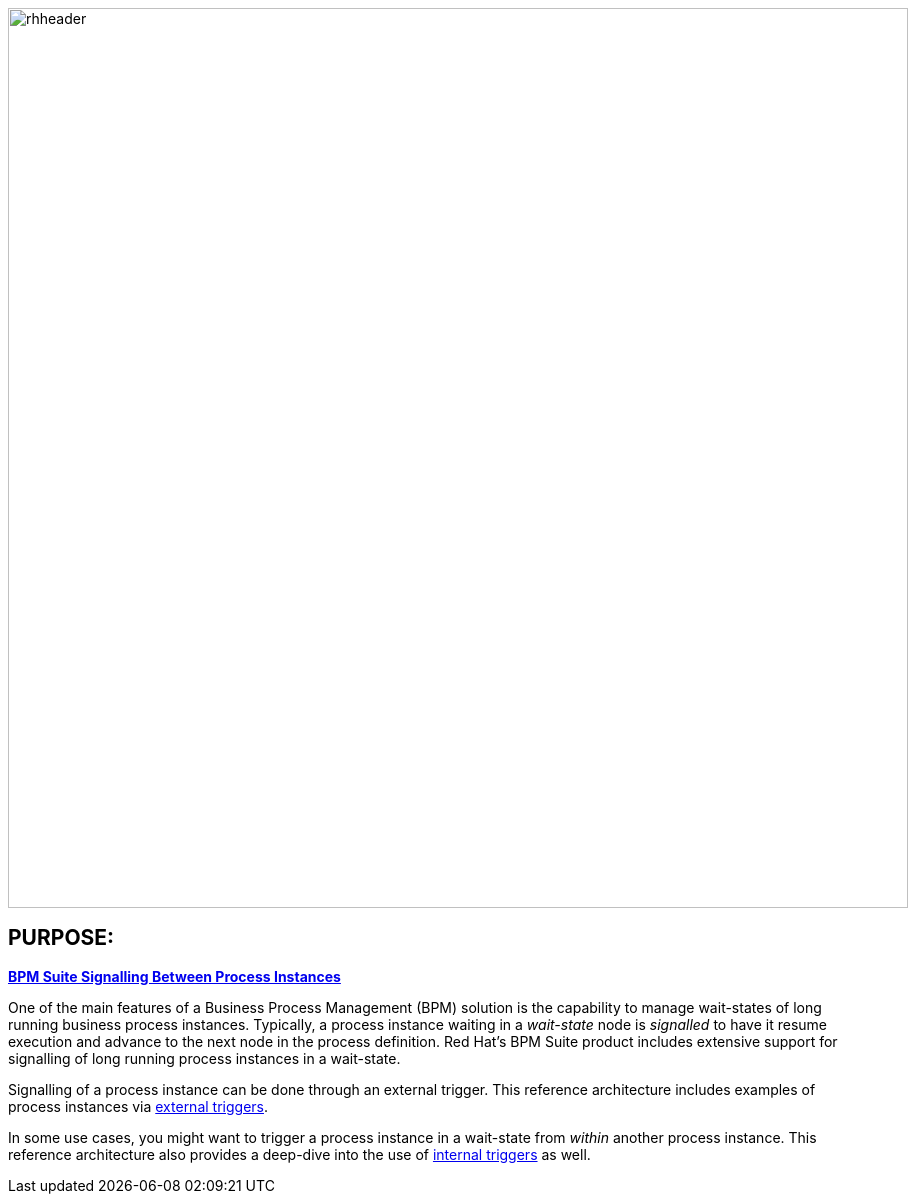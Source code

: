 :data-uri:
:bpm_process_signalling: link:doc/bpm_process_signalling.adoc[BPM Suite Signalling Between Process Instances]
:etrigger: link:externalTriggers/doc/ref_arch.adoc[external triggers]
:itrigger: link:internalTriggers/doc/bpm_process_signalling.adoc[internal triggers]

image::internalTriggers/doc/images/rhheader.png[width=900]

:numbered!:

== PURPOSE:

*{bpm_process_signalling}*

One of the main features of a Business Process Management (BPM) solution is the capability to manage wait-states of long running business process instances. 
Typically, a process instance waiting in a _wait-state_ node is _signalled_ to have it resume execution and advance to the next node in the process definition. 
Red Hat’s BPM Suite product includes extensive support for signalling of long running process instances in a wait-state.

Signalling of a process instance can be done through an external trigger. 
This reference architecture includes examples of process instances via {etrigger}.

In some use cases, you might want to trigger a process instance in a wait-state from _within_ another process instance.
This reference architecture also provides a deep-dive into the use of {itrigger} as well. 
